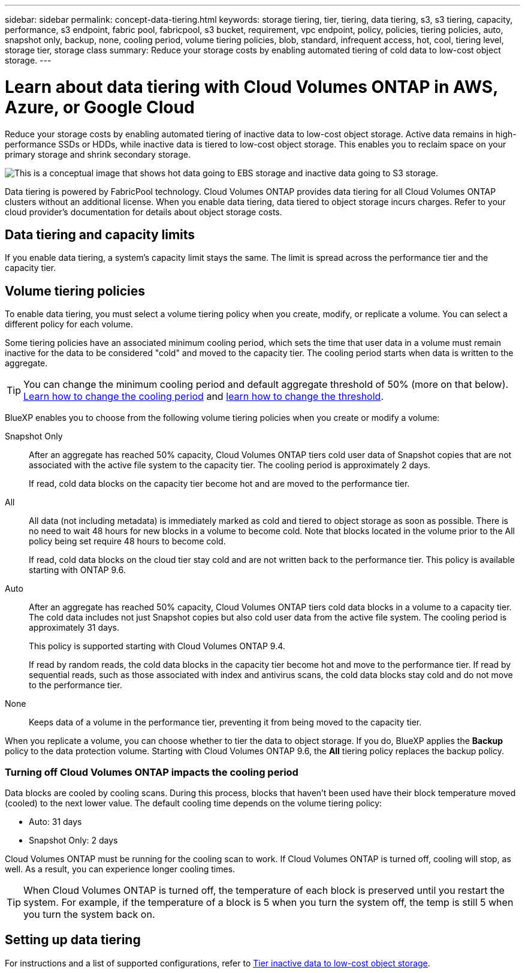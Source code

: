 ---
sidebar: sidebar 
permalink: concept-data-tiering.html
keywords: storage tiering, tier, tiering, data tiering, s3, s3 tiering, capacity, performance, s3 endpoint, fabric pool, fabricpool, s3 bucket, requirement, vpc endpoint, policy, policies, tiering policies, auto, snapshot only, backup, none, cooling period, volume tiering policies, blob, standard, infrequent access, hot, cool, tiering level, storage tier, storage class
summary: Reduce your storage costs by enabling automated tiering of cold data to low-cost object storage.
---

= Learn about data tiering with Cloud Volumes ONTAP in AWS, Azure, or Google Cloud
:hardbreaks:
:nofooter:
:icons: font
:linkattrs:
:imagesdir: ./media/

[.lead]
Reduce your storage costs by enabling automated tiering of inactive data to low-cost object storage. Active data remains in high-performance SSDs or HDDs, while inactive data is tiered to low-cost object storage. This enables you to reclaim space on your primary storage and shrink secondary storage.

image:diagram_data_tiering.png[This is a conceptual image that shows hot data going to EBS storage and inactive data going to S3 storage.]

Data tiering is powered by FabricPool technology. Cloud Volumes ONTAP provides data tiering for all Cloud Volumes ONTAP clusters without an additional license. When you enable data tiering, data tiered to object storage incurs charges. Refer to your cloud provider's documentation for details about object storage costs.

ifdef::aws[]
== Data tiering in AWS

When you enable data tiering in AWS, Cloud Volumes ONTAP uses EBS as a performance tier for hot data and AWS S3 as a capacity tier for inactive data.

Performance tier:: The performance tier can be General Purpose SSDs (gp3 or gp2) or Provisioned IOPS SSDs (io1).
+
Tiering data to object storage is not recommended when using Throughput Optimized HDDs (st1).

Capacity tier:: A Cloud Volumes ONTAP system tiers inactive data to a single S3 bucket.
+
BlueXP creates a single S3 bucket for each working environment and names it fabric-pool-_cluster unique identifier_. A different S3 bucket is not created for each volume.
+
When BlueXP creates the S3 bucket, it uses the following default settings:

* Storage class: Standard
* Default encryption: Disabled
* Block public access: Block all public access
* Object ownership: ACLs enabled
* Bucket versioning: Disabled
* Object lock: Disabled

Storage classes:: The default storage class for tiered data in AWS is _Standard_. Standard is ideal for frequently accessed data stored across multiple Availability Zones.
+
If you don't plan to access the inactive data, you can reduce your storage costs by changing the storage class to one of the following: _Intelligent Tiering_, _One-Zone Infrequent Access_, _Standard-Infrequent Access_, or _S3 Glacier Instant Retrieval_. When you change the storage class, inactive data starts in the Standard storage class and transitions to the storage class that you selected, if the data is not accessed after 30 days.
+
Access costs are higher if you access the data, so consider this before changing the storage class. https://aws.amazon.com/s3/storage-classes[Amazon S3 documentation: Learn more about Amazon S3 storage classes^].
+
You can select a storage class when you create the working environment and you can change it any time afterwards. For instructions on changing the storage class, refer to link:task-tiering.html[Tier inactive data to low-cost object storage].
+
The storage class for data tiering is system wide--it's not per volume.
endif::aws[]

ifdef::azure[]
== Data tiering in Azure

When you enable data tiering in Azure, Cloud Volumes ONTAP uses Azure managed disks as a performance tier for hot data and Azure Blob storage as a capacity tier for inactive data.

Performance tier:: The performance tier can be either SSDs or HDDs.

Capacity tier:: A Cloud Volumes ONTAP system tiers inactive data to a single Blob container.
+
BlueXP creates a new storage account with a container for each Cloud Volumes ONTAP working environment. The name of the storage account is random. A different container is not created for each volume.
+
BlueXP creates the storage account with the following settings:

* Access tier: Hot
* Performance: Standard
* Redundancy: Accordingly to Cloud Volume ONTAP Deployment 
** Single availability zone: Locally-redundant storage (LRS)
** Multiple availability zone: Zone-redundant storage (ZRS) 
* Account: StorageV2 (general purpose v2)
* Require secure transfer for REST API operations: Enabled
* Storage account key access: Enabled
* Minimum TLS version: Version 1.2
* Infrastructure encryption: Disabled

Storage access tiers:: The default storage access tier for tiered data in Azure is the _hot_ tier. The hot tier is ideal for frequently accessed data in the capacity tier.
+
If you don't plan to access the inactive data in the capacity tier, you can choose the _cool_ storage tier, where the inactive data is retained for a minimum of 30 days. You can also opt for the _cold_ tier, where the inactive data is stored for a minimum of 90 days. Based on your storage requirements and cost considerations, you can select the tier that best suits your needs. When you change the storage tier to _cool_ or _cold_, the inactive capacity tier data moves directly to the cool or cold storage tier. The cool and cold tiers offer lower storage costs compared to the hot tier, but they come with higher access costs, so take that into consideration before you change the storage tier. Refer to https://docs.microsoft.com/en-us/azure/storage/blobs/storage-blob-storage-tiers[Microsoft Azure documentation: Learn more about Azure Blob storage access tiers^].
+
You can select a storage tier when you create the working environment and you can change it any time afterwards. For details about changing the storage tier, refer to link:task-tiering.html[Tier inactive data to low-cost object storage].
+
The storage access tier for data tiering is system wide--it's not per volume.
endif::azure[]

ifdef::gcp[]
== Data tiering in Google Cloud

When you enable data tiering in Google Cloud, Cloud Volumes ONTAP uses persistent disks as a performance tier for hot data and a Google Cloud Storage bucket as a capacity tier for inactive data.

Performance tier:: The performance tier can be either SSD persistent disks, balanced persistent disks, or standard persistent disks.

Capacity tier:: A Cloud Volumes ONTAP system tiers inactive data to a single Google Cloud Storage bucket.
+
BlueXP creates a bucket for each working environment and names it fabric-pool-_cluster unique identifier_. A different bucket is not created for each volume.
+
When BlueXP creates the bucket, it uses the following default settings:

* Location type: Region
* Storage class: Standard
* Public access: Subject to object ACLs
* Access control: Fine-grained
* Protection: None
* Data encryption: Google-managed key

Storage classes:: The default storage class for tiered data is the _Standard Storage_ class. If the data is infrequently accessed, you can reduce your storage costs by changing to _Nearline Storage_ or _Coldline Storage_. When you change the storage class, subsequent inactive data moves directly to the class that you selected.
NOTE: Any existing inactive data will maintain the default storage class when you change the storage class. To change the storage class for existing inactive data, you must perform the designation manually.     
+
The access costs are higher if you do access the data, so take that into consideration before you change the storage class. To learn more, refer to https://cloud.google.com/storage/docs/storage-classes[Google Cloud documentation: Storage classes^].
+
You can select a storage tier when you create the working environment and you can change it any time afterwards. For details about changing the storage class, refer to link:task-tiering.html[Tier inactive data to low-cost object storage].
+
The storage class for data tiering is system wide--it's not per volume.
endif::gcp[]

== Data tiering and capacity limits

If you enable data tiering, a system's capacity limit stays the same. The limit is spread across the performance tier and the capacity tier.

== Volume tiering policies

To enable data tiering, you must select a volume tiering policy when you create, modify, or replicate a volume. You can select a different policy for each volume.

Some tiering policies have an associated minimum cooling period, which sets the time that user data in a volume must remain inactive for the data to be considered "cold" and moved to the capacity tier. The cooling period starts when data is written to the aggregate.

TIP: You can change the minimum cooling period and default aggregate threshold of 50% (more on that below). http://docs.netapp.com/ontap-9/topic/com.netapp.doc.dot-mgng-stor-tier-fp/GUID-AD522711-01F9-4413-A254-929EAE871EBF.html[Learn how to change the cooling period^] and http://docs.netapp.com/ontap-9/topic/com.netapp.doc.dot-mgng-stor-tier-fp/GUID-8FC4BFD5-F258-4AA6-9FCB-663D42D92CAA.html[learn how to change the threshold^].

BlueXP enables you to choose from the following volume tiering policies when you create or modify a volume:

Snapshot Only:: After an aggregate has reached 50% capacity, Cloud Volumes ONTAP tiers cold user data of Snapshot copies that are not associated with the active file system to the capacity tier. The cooling period is approximately 2 days.
+
If read, cold data blocks on the capacity tier become hot and are moved to the performance tier.

All:: All data (not including metadata) is immediately marked as cold and tiered to object storage as soon as possible. There is no need to wait 48 hours for new blocks in a volume to become cold. Note that blocks located in the volume prior to the All policy being set require 48 hours to become cold.
+
If read, cold data blocks on the cloud tier stay cold and are not written back to the performance tier. This policy is available starting with ONTAP 9.6.

Auto:: After an aggregate has reached 50% capacity, Cloud Volumes ONTAP tiers cold data blocks in a volume to a capacity tier. The cold data includes not just Snapshot copies but also cold user data from the active file system. The cooling period is approximately 31 days.
+
This policy is supported starting with Cloud Volumes ONTAP 9.4.
+
If read by random reads, the cold data blocks in the capacity tier become hot and move to the performance tier. If read by sequential reads, such as those associated with index and antivirus scans, the cold data blocks stay cold and do not move to the performance tier.

None:: Keeps data of a volume in the performance tier, preventing it from being moved to the capacity tier.

When you replicate a volume, you can choose whether to tier the data to object storage. If you do, BlueXP applies the *Backup* policy to the data protection volume. Starting with Cloud Volumes ONTAP 9.6, the *All* tiering policy replaces the backup policy.

=== Turning off Cloud Volumes ONTAP impacts the cooling period

Data blocks are cooled by cooling scans. During this process, blocks that haven't been used have their block temperature moved (cooled) to the next lower value. The default cooling time depends on the volume tiering policy:

* Auto: 31 days
* Snapshot Only: 2 days

Cloud Volumes ONTAP must be running for the cooling scan to work. If Cloud Volumes ONTAP is turned off, cooling will stop, as well. As a result, you can experience longer cooling times.

TIP: When Cloud Volumes ONTAP is turned off, the temperature of each block is preserved until you restart the system. For example, if the temperature of a block is 5 when you turn the system off, the temp is still 5 when you turn the system back on.

== Setting up data tiering

For instructions and a list of supported configurations, refer to link:task-tiering.html[Tier inactive data to low-cost object storage].


//GH-415